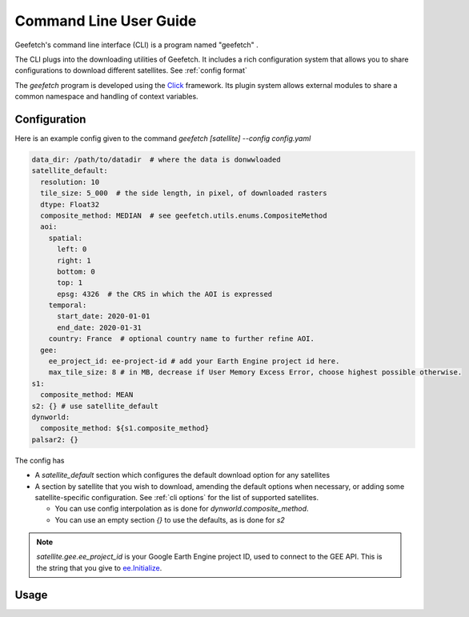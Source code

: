 Command Line User Guide
=======================

Geefetch's command line interface (CLI) is a program named "geefetch" .

The CLI plugs into the downloading utilities of Geefetch. It includes a rich
configuration system that allows you to share configurations to download different
satellites. See :ref:`config format`

The `geefetch` program is developed using the `Click
<http://click.palletsprojects.com/>`__ framework. Its plugin system allows external
modules to share a common namespace and handling of context variables.

.. _config format:

Configuration
-------------

Here is an example config given to the command `geefetch [satellite] --config config.yaml`

.. code-block:: yaml

    data_dir: /path/to/datadir  # where the data is donwwloaded
    satellite_default:
      resolution: 10
      tile_size: 5_000  # the side length, in pixel, of downloaded rasters
      dtype: Float32
      composite_method: MEDIAN  # see geefetch.utils.enums.CompositeMethod
      aoi:
        spatial:
          left: 0
          right: 1
          bottom: 0
          top: 1
          epsg: 4326  # the CRS in which the AOI is expressed
        temporal:
          start_date: 2020-01-01
          end_date: 2020-01-31
        country: France  # optional country name to further refine AOI.
      gee:
        ee_project_id: ee-project-id # add your Earth Engine project id here.
        max_tile_size: 8 # in MB, decrease if User Memory Excess Error, choose highest possible otherwise.
    s1:
      composite_method: MEAN
    s2: {} # use satellite_default
    dynworld:
      composite_method: ${s1.composite_method}
    palsar2: {}

The config has

- A `satellite_default` section which configures the default download option for any
  satellites
- A section by satellite that you wish to download, amending the default options when
  necessary, or adding some satellite-specific configuration. See :ref:`cli options` for the list of supported satellites.

  - You can use config interpolation as is done for `dynworld.composite_method`.
  - You can use an empty section `{}` to use the defaults, as is done for `s2`

.. note::

    `satellite.gee.ee_project_id` is your Google Earth Engine project ID, used to
    connect to the GEE API. This is the string that you give to `ee.Initialize
    <https://developers.google.com/earth-engine/apidocs/ee-initialize>`__.

Usage
-----

.. _cli options:

.. click:: geefetch.cli:main
    :prog: geefetch
    :nested: short
